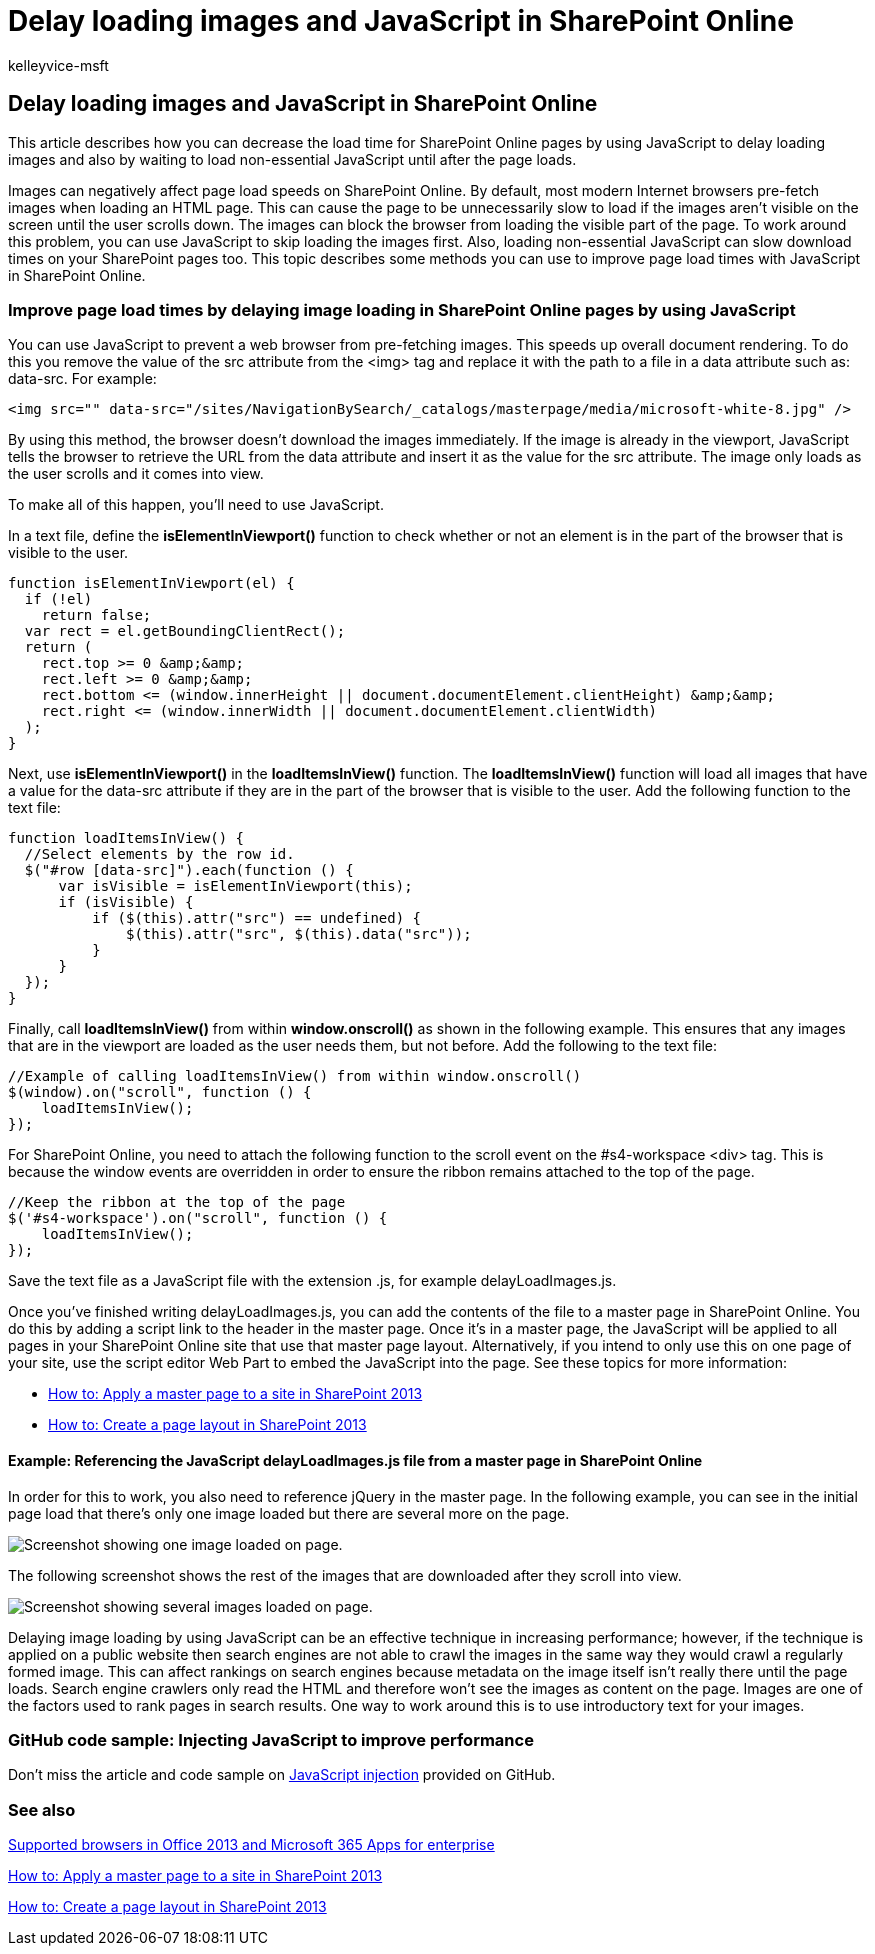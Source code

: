 = Delay loading images and JavaScript in SharePoint Online
:audience: Admin
:author: kelleyvice-msft
:description: Learn how to decrease the load time for SharePoint Online pages by using JavaScript to delay loading images and non-essential JavaScript.
:f1.keywords: ["CSH"]
:manager: scotv
:ms.assetid: 74d327e5-755f-4135-b9a5-7b79578c1bf9
:ms.author: kvice
:ms.collection: ["Ent_O365", "SPO_Content"]
:ms.custom: ["Adm_O365", "seo-marvel-apr2020"]
:ms.date: 12/3/2019
:ms.localizationpriority: medium
:ms.service: microsoft-365-enterprise
:ms.topic: troubleshooting
:search.appverid: ["SPO160", "MET150"]

== Delay loading images and JavaScript in SharePoint Online

This article describes how you can decrease the load time for SharePoint Online pages by using JavaScript to delay loading images and also by waiting to load non-essential JavaScript until after the page loads.

Images can negatively affect page load speeds on SharePoint Online.
By default, most modern Internet browsers pre-fetch images when loading an HTML page.
This can cause the page to be unnecessarily slow to load if the images aren't visible on the screen until the user scrolls down.
The images can block the browser from loading the visible part of the page.
To work around this problem, you can use JavaScript to skip loading the images first.
Also, loading non-essential JavaScript can slow download times on your SharePoint pages too.
This topic describes some methods you can use to improve page load times with JavaScript in SharePoint Online.

=== Improve page load times by delaying image loading in SharePoint Online pages by using JavaScript

You can use JavaScript to prevent a web browser from pre-fetching images.
This speeds up overall document rendering.
To do this you remove the value of the src attribute from the <img> tag and replace it with the path to a file in a data attribute such as: data-src.
For example:

[,html]
----
<img src="" data-src="/sites/NavigationBySearch/_catalogs/masterpage/media/microsoft-white-8.jpg" />
----

By using this method, the browser doesn't download the images immediately.
If the image is already in the viewport, JavaScript tells the browser to retrieve the URL from the data attribute and insert it as the value for the src attribute.
The image only loads as the user scrolls and it comes into view.

To make all of this happen, you'll need to use JavaScript.

In a text file, define the *isElementInViewport()* function to check whether or not an element is in the part of the browser that is visible to the user.

[,javascript]
----
function isElementInViewport(el) {
  if (!el)
    return false;
  var rect = el.getBoundingClientRect();
  return (
    rect.top >= 0 &amp;&amp;
    rect.left >= 0 &amp;&amp;
    rect.bottom <= (window.innerHeight || document.documentElement.clientHeight) &amp;&amp;
    rect.right <= (window.innerWidth || document.documentElement.clientWidth)
  );
}
----

Next, use *isElementInViewport()* in the *loadItemsInView()* function.
The *loadItemsInView()* function will load all images that have a value for the data-src attribute if they are in the part of the browser that is visible to the user.
Add the following function to the text file:

[,javascript]
----
function loadItemsInView() {
  //Select elements by the row id.
  $("#row [data-src]").each(function () {
      var isVisible = isElementInViewport(this);
      if (isVisible) {
          if ($(this).attr("src") == undefined) {
              $(this).attr("src", $(this).data("src"));
          }
      }
  });
}
----

Finally, call *loadItemsInView()* from within *window.onscroll()* as shown in the following example.
This ensures that any images that are in the viewport are loaded as the user needs them, but not before.
Add the following to the text file:

[,javascript]
----
//Example of calling loadItemsInView() from within window.onscroll()
$(window).on("scroll", function () {
    loadItemsInView();
});
----

For SharePoint Online, you need to attach the following function to the scroll event on the #s4-workspace <div> tag.
This is because the window events are overridden in order to ensure the ribbon remains attached to the top of the page.

[,javascript]
----
//Keep the ribbon at the top of the page
$('#s4-workspace').on("scroll", function () {
    loadItemsInView();
});
----

Save the text file as a JavaScript file with the extension .js, for example delayLoadImages.js.

Once you've finished writing delayLoadImages.js, you can add the contents of the file to a master page in SharePoint Online.
You do this by adding a script link to the header in the master page.
Once it's in a master page, the JavaScript will be applied to all pages in your SharePoint Online site that use that master page layout.
Alternatively, if you intend to only use this on one page of your site, use the script editor Web Part to embed the JavaScript into the page.
See these topics for more information:

* link:/sharepoint/dev/general-development/how-to-apply-a-master-page-to-a-site-in-sharepoint[How to: Apply a master page to a site in SharePoint 2013]
* link:/sharepoint/dev/general-development/how-to-create-a-page-layout-in-sharepoint[How to: Create a page layout in SharePoint 2013]

==== Example: Referencing the JavaScript delayLoadImages.js file from a master page in SharePoint Online

In order for this to work, you also need to reference jQuery in the master page.
In the following example, you can see in the initial page load that there's only one image loaded but there are several more on the page.

image::../media/3d177ddb-67e5-43a7-b327-c9f9566ca937.png[Screenshot showing one image loaded on page.]

The following screenshot shows the rest of the images that are downloaded after they scroll into view.

image::../media/95eb2b14-f6a1-4eac-a5cb-96097e49514c.png[Screenshot showing several images loaded on page.]

Delaying image loading by using JavaScript can be an effective technique in increasing performance;
however, if the technique is applied on a public website then search engines are not able to crawl the images in the same way they would crawl a regularly formed image.
This can affect rankings on search engines because metadata on the image itself isn't really there until the page loads.
Search engine crawlers only read the HTML and therefore won't see the images as content on the page.
Images are one of the factors used to rank pages in search results.
One way to work around this is to use introductory text for your images.

=== GitHub code sample: Injecting JavaScript to improve performance

Don't miss the article and code sample on https://go.microsoft.com/fwlink/p/?LinkId=524759[JavaScript injection] provided on GitHub.

=== See also

https://support.office.com/article/57342811-0dc4-4316-b773-20082ced8a82[Supported browsers in Office 2013 and Microsoft 365 Apps for enterprise]

link:/sharepoint/dev/general-development/how-to-apply-a-master-page-to-a-site-in-sharepoint[How to: Apply a master page to a site in SharePoint 2013]

link:/sharepoint/dev/general-development/how-to-create-a-page-layout-in-sharepoint[How to: Create a page layout in SharePoint 2013]
